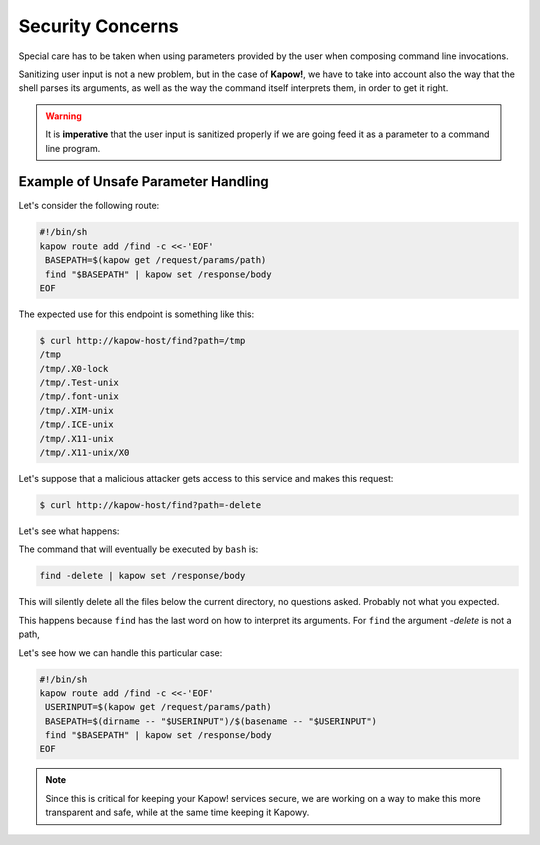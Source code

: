 Security Concerns
=================

Special care has to be taken when using parameters provided by the user when
composing command line invocations.

Sanitizing user input is not a new problem, but in the case of **Kapow!**, we
have to take into account also the way that the shell parses its arguments,
as well as the way the command itself interprets them, in order to get it right.

.. warning::

   It is **imperative** that the user input is sanitized properly if we are
   going feed it as a parameter to a command line program.


Example of Unsafe Parameter Handling
------------------------------------

Let's consider the following route:

.. code-block:: bash

   #!/bin/sh
   kapow route add /find -c <<-'EOF'
    BASEPATH=$(kapow get /request/params/path)
    find "$BASEPATH" | kapow set /response/body
   EOF


The expected use for this endpoint is something like this:

.. code-block:: console

   $ curl http://kapow-host/find?path=/tmp
   /tmp
   /tmp/.X0-lock
   /tmp/.Test-unix
   /tmp/.font-unix
   /tmp/.XIM-unix
   /tmp/.ICE-unix
   /tmp/.X11-unix
   /tmp/.X11-unix/X0


.. todo:: Meanwhile, in Russia:

Let's suppose that a malicious attacker gets access to this service and
makes this request:

.. code-block:: console

   $ curl http://kapow-host/find?path=-delete


Let's see what happens:

The command that will eventually be executed by ``bash`` is:

.. code-block:: bash

   find -delete | kapow set /response/body

This will silently delete all the files below the current directory, no
questions asked.  Probably not what you expected.

This happens because ``find`` has the last word on how to interpret its arguments.
For ``find`` the argument `-delete` is not a path,


Let's see how we can handle this particular case:

.. code-block:: bash

   #!/bin/sh
   kapow route add /find -c <<-'EOF'
    USERINPUT=$(kapow get /request/params/path)
    BASEPATH=$(dirname -- "$USERINPUT")/$(basename -- "$USERINPUT")
    find "$BASEPATH" | kapow set /response/body
   EOF

.. note::

   Since this is critical for keeping your Kapow! services secure, we are working
   on a way to make this more transparent and safe, while at the same time keeping
   it Kapowy.
